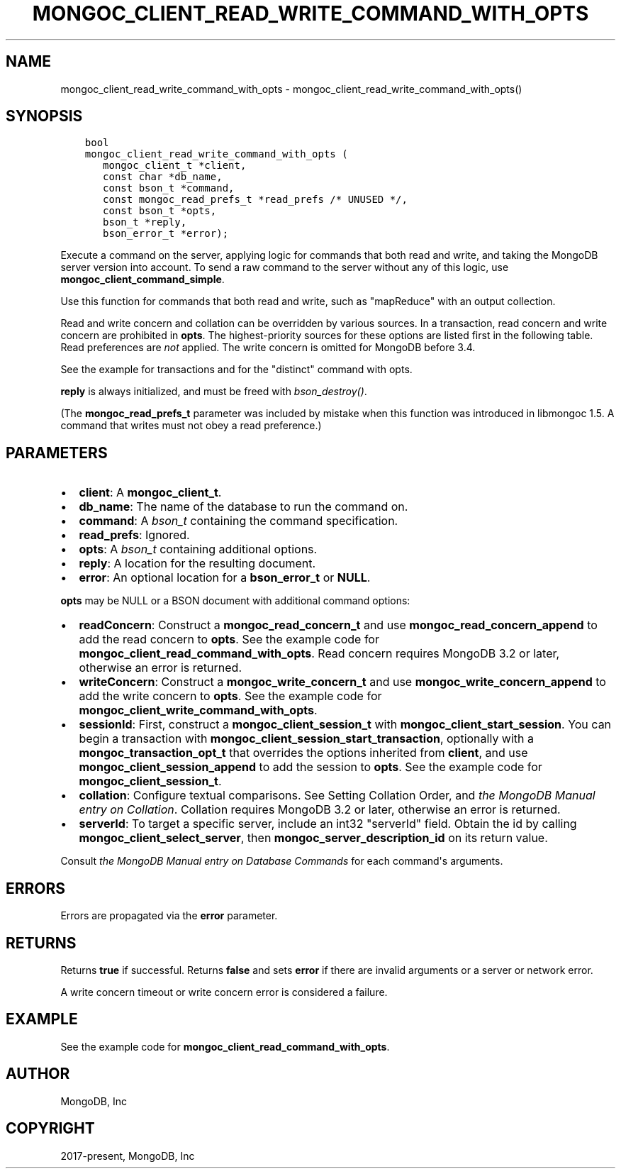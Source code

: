 .\" Man page generated from reStructuredText.
.
.TH "MONGOC_CLIENT_READ_WRITE_COMMAND_WITH_OPTS" "3" "Jan 24, 2019" "1.13.1" "MongoDB C Driver"
.SH NAME
mongoc_client_read_write_command_with_opts \- mongoc_client_read_write_command_with_opts()
.
.nr rst2man-indent-level 0
.
.de1 rstReportMargin
\\$1 \\n[an-margin]
level \\n[rst2man-indent-level]
level margin: \\n[rst2man-indent\\n[rst2man-indent-level]]
-
\\n[rst2man-indent0]
\\n[rst2man-indent1]
\\n[rst2man-indent2]
..
.de1 INDENT
.\" .rstReportMargin pre:
. RS \\$1
. nr rst2man-indent\\n[rst2man-indent-level] \\n[an-margin]
. nr rst2man-indent-level +1
.\" .rstReportMargin post:
..
.de UNINDENT
. RE
.\" indent \\n[an-margin]
.\" old: \\n[rst2man-indent\\n[rst2man-indent-level]]
.nr rst2man-indent-level -1
.\" new: \\n[rst2man-indent\\n[rst2man-indent-level]]
.in \\n[rst2man-indent\\n[rst2man-indent-level]]u
..
.SH SYNOPSIS
.INDENT 0.0
.INDENT 3.5
.sp
.nf
.ft C
bool
mongoc_client_read_write_command_with_opts (
   mongoc_client_t *client,
   const char *db_name,
   const bson_t *command,
   const mongoc_read_prefs_t *read_prefs /* UNUSED */,
   const bson_t *opts,
   bson_t *reply,
   bson_error_t *error);
.ft P
.fi
.UNINDENT
.UNINDENT
.sp
Execute a command on the server, applying logic for commands that both read and write, and taking the MongoDB server version into account. To send a raw command to the server without any of this logic, use \fBmongoc_client_command_simple\fP\&.
.sp
Use this function for commands that both read and write, such as "mapReduce" with an output collection.
.sp
Read and write concern and collation can be overridden by various sources. In a transaction, read concern and write concern are prohibited in \fBopts\fP\&. The highest\-priority sources for these options are listed first in the following table. Read preferences are \fInot\fP applied. The write concern is omitted for MongoDB before 3.4.
.TS
center;
|l|l|l|.
_
T{
Read Concern
T}	T{
Write Concern
T}	T{
Collation
T}
_
T{
\fBopts\fP
T}	T{
\fBopts\fP
T}	T{
\fBopts\fP
T}
_
T{
Transaction
T}	T{
Transaction
T}	T{
T}
_
T{
\fBclient\fP
T}	T{
\fBclient\fP
T}	T{
T}
_
.TE
.sp
See the example for transactions and for the "distinct" command with opts\&.
.sp
\fBreply\fP is always initialized, and must be freed with \fI\%bson_destroy()\fP\&.
.sp
(The \fBmongoc_read_prefs_t\fP parameter was included by mistake when this function was introduced in libmongoc 1.5. A command that writes must not obey a read preference.)
.SH PARAMETERS
.INDENT 0.0
.IP \(bu 2
\fBclient\fP: A \fBmongoc_client_t\fP\&.
.IP \(bu 2
\fBdb_name\fP: The name of the database to run the command on.
.IP \(bu 2
\fBcommand\fP: A \fI\%bson_t\fP containing the command specification.
.IP \(bu 2
\fBread_prefs\fP: Ignored.
.IP \(bu 2
\fBopts\fP: A \fI\%bson_t\fP containing additional options.
.IP \(bu 2
\fBreply\fP: A location for the resulting document.
.IP \(bu 2
\fBerror\fP: An optional location for a \fBbson_error_t\fP or \fBNULL\fP\&.
.UNINDENT
.sp
\fBopts\fP may be NULL or a BSON document with additional command options:
.INDENT 0.0
.IP \(bu 2
\fBreadConcern\fP: Construct a \fBmongoc_read_concern_t\fP and use \fBmongoc_read_concern_append\fP to add the read concern to \fBopts\fP\&. See the example code for \fBmongoc_client_read_command_with_opts\fP\&. Read concern requires MongoDB 3.2 or later, otherwise an error is returned.
.IP \(bu 2
\fBwriteConcern\fP: Construct a \fBmongoc_write_concern_t\fP and use \fBmongoc_write_concern_append\fP to add the write concern to \fBopts\fP\&. See the example code for \fBmongoc_client_write_command_with_opts\fP\&.
.IP \(bu 2
\fBsessionId\fP: First, construct a \fBmongoc_client_session_t\fP with \fBmongoc_client_start_session\fP\&. You can begin a transaction with \fBmongoc_client_session_start_transaction\fP, optionally with a \fBmongoc_transaction_opt_t\fP that overrides the options inherited from \fBclient\fP, and use \fBmongoc_client_session_append\fP to add the session to \fBopts\fP\&. See the example code for \fBmongoc_client_session_t\fP\&.
.IP \(bu 2
\fBcollation\fP: Configure textual comparisons. See Setting Collation Order, and \fI\%the MongoDB Manual entry on Collation\fP\&. Collation requires MongoDB 3.2 or later, otherwise an error is returned.
.IP \(bu 2
\fBserverId\fP: To target a specific server, include an int32 "serverId" field. Obtain the id by calling \fBmongoc_client_select_server\fP, then \fBmongoc_server_description_id\fP on its return value.
.UNINDENT
.sp
Consult \fI\%the MongoDB Manual entry on Database Commands\fP for each command\(aqs arguments.
.SH ERRORS
.sp
Errors are propagated via the \fBerror\fP parameter.
.SH RETURNS
.sp
Returns \fBtrue\fP if successful. Returns \fBfalse\fP and sets \fBerror\fP if there are invalid arguments or a server or network error.
.sp
A write concern timeout or write concern error is considered a failure.
.SH EXAMPLE
.sp
See the example code for \fBmongoc_client_read_command_with_opts\fP\&.
.SH AUTHOR
MongoDB, Inc
.SH COPYRIGHT
2017-present, MongoDB, Inc
.\" Generated by docutils manpage writer.
.
